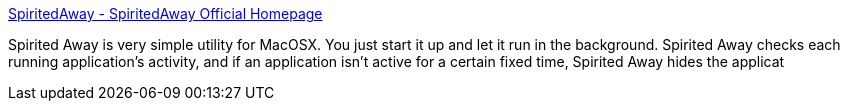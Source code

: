 :jbake-type: post
:jbake-status: published
:jbake-title: SpiritedAway - SpiritedAway Official Homepage
:jbake-tags: software,freeware,macosx,system,_mois_mars,_année_2005
:jbake-date: 2005-03-17
:jbake-depth: ../
:jbake-uri: shaarli/1111054647000.adoc
:jbake-source: https://nicolas-delsaux.hd.free.fr/Shaarli?searchterm=http%3A%2F%2Fwww.drikin.com%2Fspiritedaway%2Fen&searchtags=software+freeware+macosx+system+_mois_mars+_ann%C3%A9e_2005
:jbake-style: shaarli

http://www.drikin.com/spiritedaway/en[SpiritedAway - SpiritedAway Official Homepage]

Spirited Away is very simple utility for MacOSX. You just start it up and let it run in the background. Spirited Away checks each running application's activity, and if an application isn't active for a certain fixed time, Spirited Away hides the applicat
